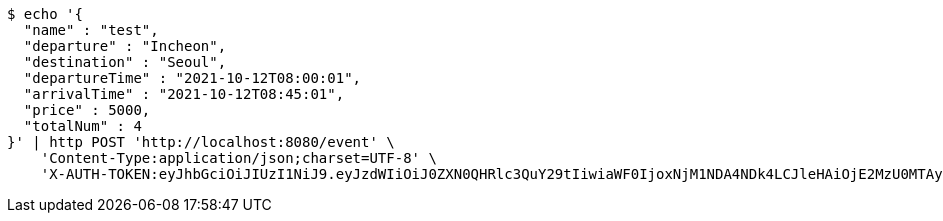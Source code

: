 [source,bash]
----
$ echo '{
  "name" : "test",
  "departure" : "Incheon",
  "destination" : "Seoul",
  "departureTime" : "2021-10-12T08:00:01",
  "arrivalTime" : "2021-10-12T08:45:01",
  "price" : 5000,
  "totalNum" : 4
}' | http POST 'http://localhost:8080/event' \
    'Content-Type:application/json;charset=UTF-8' \
    'X-AUTH-TOKEN:eyJhbGciOiJIUzI1NiJ9.eyJzdWIiOiJ0ZXN0QHRlc3QuY29tIiwiaWF0IjoxNjM1NDA4NDk4LCJleHAiOjE2MzU0MTAyOTh9.qpPuIF1hZ45IsSnjKhks_mWwDErP2U83_4S11tlWLjc'
----
